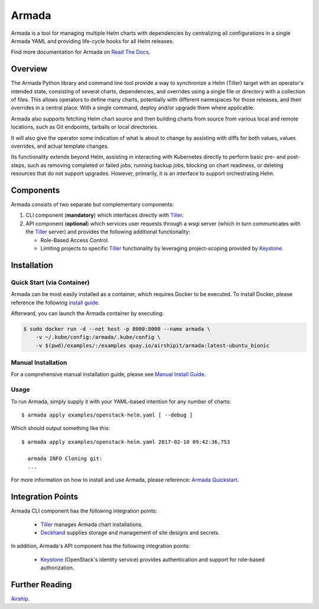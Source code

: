 Armada
======

|Docker Repository on Quay| |Doc Status|

Armada is a tool for managing multiple Helm charts with dependencies by
centralizing all configurations in a single Armada YAML and providing
life-cycle hooks for all Helm releases.

Find more documentation for Armada on `Read The Docs <https://airship-armada.readthedocs.io/>`_.

Overview
--------

The Armada Python library and command line tool provide a way to
synchronize a Helm (Tiller) target with an operator's intended state,
consisting of several charts, dependencies, and overrides using a single file
or directory with a collection of files. This allows operators to define many
charts, potentially with different namespaces for those releases, and their
overrides in a central place. With a single command, deploy and/or upgrade them
where applicable.

Armada also supports fetching Helm chart source and then building charts from
source from various local and remote locations, such as Git endpoints, tarballs
or local directories.

It will also give the operator some indication of what is about to change by
assisting with diffs for both values, values overrides, and actual template
changes.

Its functionality extends beyond Helm, assisting in interacting with Kubernetes
directly to perform basic pre- and post-steps, such as removing completed or
failed jobs, running backup jobs, blocking on chart readiness, or deleting
resources that do not support upgrades. However, primarily, it is an interface
to support orchestrating Helm.

Components
----------

Armada consists of two separate but complementary components:

#. CLI component (**mandatory**) which interfaces directly with `Tiller`_.
#. API component (**optional**) which services user requests through a wsgi
   server (which in turn communicates with the `Tiller`_ server) and provides
   the following additional functionality:

   * Role-Based Access Control.
   * Limiting projects to specific `Tiller`_ functionality by leveraging
     project-scoping provided by `Keystone`_.

Installation
------------

Quick Start (via Container)
^^^^^^^^^^^^^^^^^^^^^^^^^^^

Armada can be most easily installed as a container, which requires Docker to be
executed. To install Docker, please reference the following
`install guide <https://docs.docker.com/engine/installation/>`_.

Afterward, you can launch the Armada container by executing:

.. code-block:: bash

    $ sudo docker run -d --net host -p 8000:8000 --name armada \
        -v ~/.kube/config:/armada/.kube/config \
        -v $(pwd)/examples/:/examples quay.io/airshipit/armada:latest-ubuntu_bionic

Manual Installation
^^^^^^^^^^^^^^^^^^^

For a comprehensive manual installation guide, please
see `Manual Install Guide`_.

Usage
^^^^^

To run Armada, simply supply it with your YAML-based intention for any
number of charts::

  $ armada apply examples/openstack-helm.yaml [ --debug ]

Which should output something like this::

  $ armada apply examples/openstack-helm.yaml 2017-02-10 09:42:36,753

    armada INFO Cloning git:
    ...

For more information on how to install and use Armada, please reference:
`Armada Quickstart`_.

Integration Points
------------------

Armada CLI component has the following integration points:

  * `Tiller`_ manages Armada chart installations.
  * `Deckhand`_ supplies storage and management of site designs and secrets.

In addition, Armada's API component has the following integration points:

  * `Keystone`_ (OpenStack's identity service) provides authentication and
    support for role-based authorization.

Further Reading
---------------

`Airship <https://airshipit.org>`_.

.. _Manual Install Guide: https://airship-armada.readthedocs.io/en/latest/development/getting-started.html#developer-install-guide
.. _Armada Quickstart: https://airship-armada.readthedocs.io/en/latest/operations/guide-use-armada.html
.. _kubectl: https://kubernetes.io/docs/user-guide/kubectl/kubectl_config/
.. _Tiller: https://docs.helm.sh/using_helm/#easy-in-cluster-installation
.. _Deckhand: https://opendev.org/airship/deckhand
.. _Keystone: https://opendev.org/openstack/keystone

.. |Docker Repository on Quay| image:: https://quay.io/repository/airshipit/armada/status
   :target: https://quay.io/repository/airshipit/armada
.. |Doc Status| image:: https://readthedocs.org/projects/airship-armada/badge/?version=latest
   :target: https://airship-armada.readthedocs.io/
